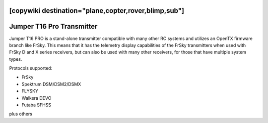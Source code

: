 .. _common-jumperT16pro:
[copywiki destination="plane,copter,rover,blimp,sub"]
==========================
Jumper T16 Pro Transmitter
==========================


.. image:: ../../../images/jumperT16pro.jpg


Jumper T16 PRO is a stand-alone transmitter compatible with many other RC systems and utilizes an OpenTX firmware branch like FrSky. This means that it has the telemetry display capabilities of the FrSky transmitters when used with FrSky D and X series receivers, but can also be used with many other receivers, for those that have multiple system types.

Protocols supported:

- FrSky 
- Spektrum DSM/DSM2/DSMX
- FLYSKY
- Walkera DEVO
- Futaba SFHSS

plus others

